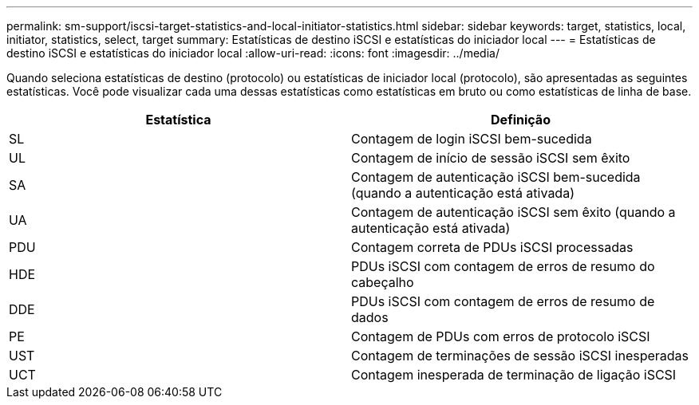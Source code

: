 ---
permalink: sm-support/iscsi-target-statistics-and-local-initiator-statistics.html 
sidebar: sidebar 
keywords: target, statistics, local, initiator, statistics, select, target 
summary: Estatísticas de destino iSCSI e estatísticas do iniciador local 
---
= Estatísticas de destino iSCSI e estatísticas do iniciador local
:allow-uri-read: 
:icons: font
:imagesdir: ../media/


Quando seleciona estatísticas de destino (protocolo) ou estatísticas de iniciador local (protocolo), são apresentadas as seguintes estatísticas. Você pode visualizar cada uma dessas estatísticas como estatísticas em bruto ou como estatísticas de linha de base.

[cols="2*"]
|===
| Estatística | Definição 


 a| 
SL
 a| 
Contagem de login iSCSI bem-sucedida



 a| 
UL
 a| 
Contagem de início de sessão iSCSI sem êxito



 a| 
SA
 a| 
Contagem de autenticação iSCSI bem-sucedida (quando a autenticação está ativada)



 a| 
UA
 a| 
Contagem de autenticação iSCSI sem êxito (quando a autenticação está ativada)



 a| 
PDU
 a| 
Contagem correta de PDUs iSCSI processadas



 a| 
HDE
 a| 
PDUs iSCSI com contagem de erros de resumo do cabeçalho



 a| 
DDE
 a| 
PDUs iSCSI com contagem de erros de resumo de dados



 a| 
PE
 a| 
Contagem de PDUs com erros de protocolo iSCSI



 a| 
UST
 a| 
Contagem de terminações de sessão iSCSI inesperadas



 a| 
UCT
 a| 
Contagem inesperada de terminação de ligação iSCSI

|===